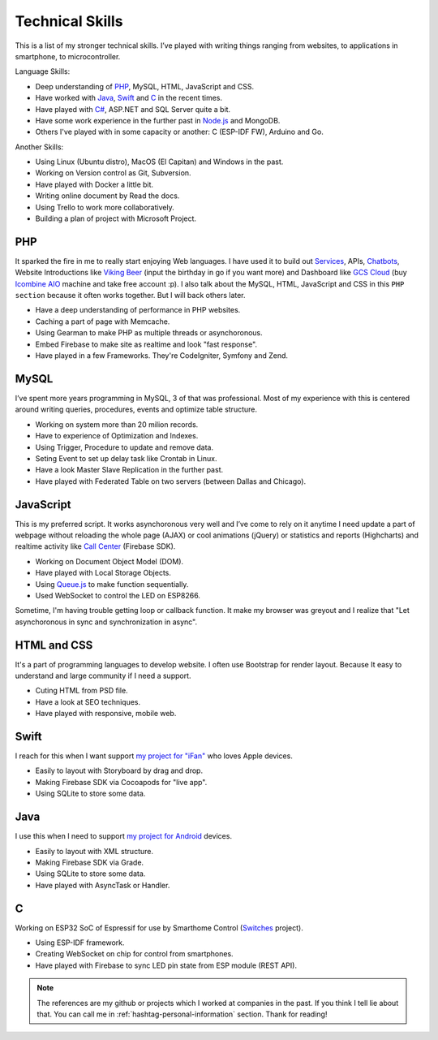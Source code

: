 Technical Skills
================

This is a list of my stronger technical skills.
I’ve played with writing things ranging from websites, to applications in smartphone, to microcontroller.

Language Skills:

* Deep understanding of `PHP <https://github.com/linhtc/php>`_, MySQL, HTML, JavaScript and CSS.
* Have worked with `Java <https://github.com/linhtc/android>`_, `Swift <https://github.com/linhtc/ios>`_ and `C <https://github.com/linhtc/linhomes>`_ in the recent times.
* Have played with `C# <https://www.facebook.com/tran.conglinh/media_set?set=a.553927318047138.1073741829.100002896239827&type=3>`_, ASP.NET and SQL Server quite a bit.
* Have some work experience in the further past in `Node.js <https://github.com/linhtc/node/tree/master/mean>`_ and MongoDB.
* Others I've played with in some capacity or another: C (ESP-IDF FW), Arduino and Go.

Another Skills:

* Using Linux (Ubuntu distro), MacOS (El Capitan) and Windows in the past.
* Working on Version control as Git, Subversion.
* Have played with Docker a little bit.
* Writing online document by Read the docs.
* Using Trello to work more collaboratively.
* Building a plan of project with Microsoft Project.

.. _hashtag-technical-php:

PHP
---

It sparked the fire in me to really start enjoying Web languages. I have used it to
build out `Services <http://starpeople.readthedocs.io/vi/latest/oauth.html>`_, APIs, 
`Chatbots <https://www.facebook.com/Linhtek-1933723283566261/>`_, 
Website Introductions like `Viking Beer <http://viking.is/>`_ (input the birthday in go if you want more) 
and Dashboard like `GCS Cloud <https://dashboard1.greystonedatatech.com>`_ 
(buy `Icombine AIO <http://greystonedatatech.com/solutions/hardware.html>`_ machine and take free account :p).
I also talk about the MySQL, HTML, JavaScript and CSS in this ``PHP section`` because it often works together. 
But I will back others later.

* Have a deep understanding of performance in PHP websites.
* Caching a part of page with Memcache.
* Using Gearman to make PHP as multiple threads or asynchoronous.
* Embed Firebase to make site as realtime and look "fast response".
* Have played in a few Frameworks. They're CodeIgniter, Symfony and Zend.

.. _hashtag-technical-mysql:

MySQL
-----

I’ve spent more years programming in MySQL, 3 of that was professional.
Most of my experience with this is centered around writing queries, procedures, events and optimize table structure.

* Working on system more than 20 milion records.
* Have to experience of Optimization and Indexes.
* Using Trigger, Procedure to update and remove data.
* Seting Event to set up delay task like Crontab in Linux.
* Have a look Master Slave Replication in the further past.
* Have played with Federated Table on two servers (between Dallas and Chicago).

.. _hashtag-technical-js:

JavaScript
----------

This is my preferred script. It works asynchoronous very well 
and I’ve come to rely on it anytime I need update a part of webpage without reloading the whole page (AJAX) 
or cool animations (jQuery) or statistics and reports (Highcharts) 
and realtime activity like `Call Center <http://greystonedatatech.com/solutions/call-center.html>`_ (Firebase SDK).

* Working on Document Object Model (DOM).
* Have played with Local Storage Objects.
* Using `Queue.js <http://code.stephenmorley.org/javascript/queues/>`_ to make function sequentially.
* Used WebSocket to control the LED on ESP8266.

Sometime, I'm having trouble getting loop or callback function. 
It make my browser was greyout and I realize that "Let asynchoronous in sync and synchronization in async".

.. _hashtag-technical-html-css:

HTML and CSS
------------

It's a part of programming languages to develop website. 
I often use Bootstrap for render layout. 
Because It easy to understand and large community if I need a support.

* Cuting HTML from PSD file.
* Have a look at SEO techniques.
* Have played with responsive, mobile web.

.. _hashtag-technical-swift:

Swift
-----

I reach for this when I want support `my project for "iFan" <https://github.com/linhtc/ios>`_ who loves Apple devices.

* Easily to layout with Storyboard by drag and drop.
* Making Firebase SDK via Cocoapods for "live app".
* Using SQLite to store some data.

.. _hashtag-technical-java:

Java
----

I use this when I need to support `my project for Android <https://github.com/linhtc/android>`_ devices.

* Easily to layout with XML structure.
* Making Firebase SDK via Grade.
* Using SQLite to store some data.
* Have played with AsyncTask or Handler.

.. _hashtag-technical-c:

C
-

Working on ESP32 SoC of Espressif for use by Smarthome Control 
(`Switches <https://github.com/linhtc/linhomes/tree/master/switches>`_ project).

* Using ESP-IDF framework.
* Creating WebSocket on chip for control from smartphones.
* Have played with Firebase to sync LED pin state from ESP module (REST API).

.. note:: The references are my github or projects which I worked at companies in the past.
          If you think I tell lie about that. You can call me in :ref:`hashtag-personal-information` section.
          Thank for reading!
